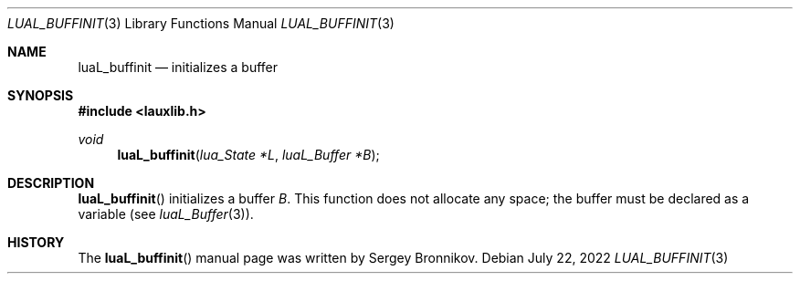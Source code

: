 .Dd $Mdocdate: July 22 2022 $
.Dt LUAL_BUFFINIT 3
.Os
.Sh NAME
.Nm luaL_buffinit
.Nd initializes a buffer
.Sh SYNOPSIS
.In lauxlib.h
.Ft void
.Fn luaL_buffinit "lua_State *L" "luaL_Buffer *B"
.Sh DESCRIPTION
.Fn luaL_buffinit
initializes a buffer
.Fa B .
This function does not allocate any space; the buffer must be declared as a
variable
.Pq see Xr luaL_Buffer 3 .
.Sh HISTORY
The
.Fn luaL_buffinit
manual page was written by Sergey Bronnikov.
